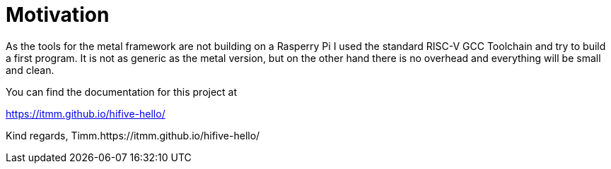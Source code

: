# Motivation

As the tools for the metal framework are not building on a Rasperry Pi I
used the standard RISC-V GCC Toolchain and try to build a first program.
It is not as generic as the metal version, but on the other hand there is
no overhead and everything will be small and clean.

You can find the documentation for this project at

https://itmm.github.io/hifive-hello/

Kind regards, Timm.https://itmm.github.io/hifive-hello/
